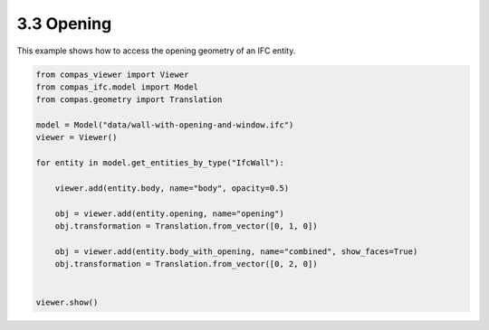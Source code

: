 *******************************************************************************
3.3 Opening
*******************************************************************************

This example shows how to access the opening geometry of an IFC entity.

.. code-block:: python

    from compas_viewer import Viewer
    from compas_ifc.model import Model
    from compas.geometry import Translation

    model = Model("data/wall-with-opening-and-window.ifc")
    viewer = Viewer()

    for entity in model.get_entities_by_type("IfcWall"):

        viewer.add(entity.body, name="body", opacity=0.5)

        obj = viewer.add(entity.opening, name="opening")
        obj.transformation = Translation.from_vector([0, 1, 0])

        obj = viewer.add(entity.body_with_opening, name="combined", show_faces=True)
        obj.transformation = Translation.from_vector([0, 2, 0])


    viewer.show()

.. image:: ../_images/opening.png
    :width: 100%